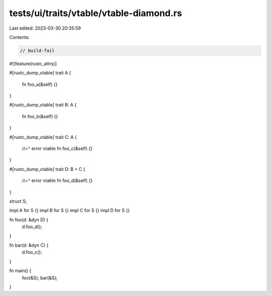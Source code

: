 tests/ui/traits/vtable/vtable-diamond.rs
========================================

Last edited: 2023-03-30 20:35:59

Contents:

.. code-block:: rs

    // build-fail
#![feature(rustc_attrs)]

#[rustc_dump_vtable]
trait A {
    fn foo_a(&self) {}
}

#[rustc_dump_vtable]
trait B: A {
    fn foo_b(&self) {}
}

#[rustc_dump_vtable]
trait C: A {
    //~^ error vtable
    fn foo_c(&self) {}
}

#[rustc_dump_vtable]
trait D: B + C {
    //~^ error vtable
    fn foo_d(&self) {}
}

struct S;

impl A for S {}
impl B for S {}
impl C for S {}
impl D for S {}

fn foo(d: &dyn D) {
    d.foo_d();
}

fn bar(d: &dyn C) {
    d.foo_c();
}

fn main() {
    foo(&S);
    bar(&S);
}


